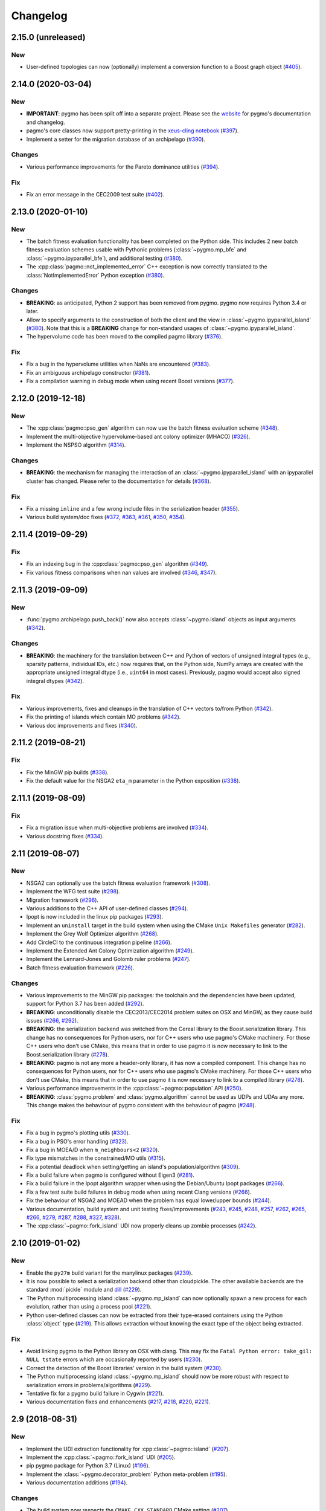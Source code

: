 .. _changelog:

Changelog
=========

2.15.0 (unreleased)
-------------------

New
~~~

- User-defined topologies can now (optionally) implement
  a conversion function to a Boost graph object
  (`#405 <https://github.com/esa/pagmo2/pull/405>`__).

2.14.0 (2020-03-04)
-------------------

New
~~~

- **IMPORTANT**: pygmo has been split off into
  a separate project. Please see the
  `website <https://github.com/esa/pygmo2>`__
  for pygmo's documentation and changelog.

- pagmo's core classes now support pretty-printing in the
  `xeus-cling notebook <https://github.com/jupyter-xeus/xeus-cling>`__
  (`#397 <https://github.com/esa/pagmo2/pull/397>`__).

- Implement a setter for the migration database
  of an archipelago
  (`#390 <https://github.com/esa/pagmo2/pull/390>`__).

Changes
~~~~~~~

- Various performance improvements for the
  Pareto dominance utilities
  (`#394 <https://github.com/esa/pagmo2/pull/394>`__).

Fix
~~~

- Fix an error message in the CEC2009 test suite
  (`#402 <https://github.com/esa/pagmo2/pull/402>`__).

2.13.0 (2020-01-10)
-------------------

New
~~~

- The batch fitness evaluation functionality has been completed
  on the Python side. This includes 2 new batch fitness evaluation
  schemes usable with Pythonic problems
  (:class:`~pygmo.mp_bfe` and :class:`~pygmo.ipyparallel_bfe`),
  and additional testing
  (`#380 <https://github.com/esa/pagmo2/pull/380>`__).

- The :cpp:class:`pagmo::not_implemented_error` C++ exception
  is now correctly translated to the :class:`NotImplementedError`
  Python exception
  (`#380 <https://github.com/esa/pagmo2/pull/380>`__).

Changes
~~~~~~~

- **BREAKING**: as anticipated, Python 2 support has been
  removed from pygmo. pygmo now requires Python 3.4
  or later.

- Allow to specify arguments to the construction of both
  the client and the view in :class:`~pygmo.ipyparallel_island`
  (`#380 <https://github.com/esa/pagmo2/pull/380>`__).
  Note that this is a **BREAKING** change for non-standard
  usages of :class:`~pygmo.ipyparallel_island`.

- The hypervolume code has been moved to the compiled
  pagmo library
  (`#376 <https://github.com/esa/pagmo2/pull/376>`__).

Fix
~~~

- Fix a bug in the hypervolume utilities when
  NaNs are encountered
  (`#383 <https://github.com/esa/pagmo2/pull/383>`__).

- Fix an ambiguous archipelago constructor
  (`#381 <https://github.com/esa/pagmo2/pull/381>`__).

- Fix a compilation warning in debug mode when using
  recent Boost versions
  (`#377 <https://github.com/esa/pagmo2/pull/377>`__).

2.12.0 (2019-12-18)
-------------------

New
~~~

- The :cpp:class:`pagmo::pso_gen` algorithm can now use the
  batch fitness evaluation scheme
  (`#348 <https://github.com/esa/pagmo2/pull/348>`__).

- Implement the multi-objective hypervolume-based
  ant colony optimizer (MHACO)
  (`#326 <https://github.com/esa/pagmo2/pull/326>`__).

- Implement the NSPSO algorithm
  (`#314 <https://github.com/esa/pagmo2/pull/314>`__).

Changes
~~~~~~~

- **BREAKING**: the mechanism for managing the
  interaction of an :class:`~pygmo.ipyparallel_island`
  with an ipyparallel cluster has changed. Please refer
  to the documentation for details
  (`#368 <https://github.com/esa/pagmo2/pull/368>`__).

Fix
~~~

- Fix a missing ``inline`` and a few wrong include files in the
  serialization header
  (`#355 <https://github.com/esa/pagmo2/pull/355>`__).

- Various build system/doc fixes
  (`#372 <https://github.com/esa/pagmo2/pull/372>`__,
  `#363 <https://github.com/esa/pagmo2/pull/363>`__,
  `#361 <https://github.com/esa/pagmo2/pull/361>`__,
  `#350 <https://github.com/esa/pagmo2/pull/350>`__,
  `#354 <https://github.com/esa/pagmo2/pull/354>`__).

2.11.4 (2019-09-29)
-------------------

Fix
~~~

- Fix an indexing bug in the :cpp:class:`pagmo::pso_gen` algorithm
  (`#349 <https://github.com/esa/pagmo2/pull/349>`__).

- Fix various fitness comparisons when nan values are involved
  (`#346 <https://github.com/esa/pagmo2/pull/346>`__,
  `#347 <https://github.com/esa/pagmo2/pull/347>`__).

2.11.3 (2019-09-09)
-------------------

New
~~~

- :func:`pygmo.archipelago.push_back()` now also accepts :class:`~pygmo.island`
  objects as input arguments (`#342 <https://github.com/esa/pagmo2/pull/342>`__).

Changes
~~~~~~~

- **BREAKING**: the machinery for the translation between C++ and Python
  of vectors of unsigned integral types (e.g., sparsity patterns, individual
  IDs, etc.) now requires that, on the Python side, NumPy arrays are created
  with the appropriate unsigned integral dtype (i.e., ``uint64`` in most
  cases). Previously, pagmo would accept also signed integral dtypes
  (`#342 <https://github.com/esa/pagmo2/pull/342>`__).

Fix
~~~

- Various improvements, fixes and cleanups in the translation of
  C++ vectors to/from Python
  (`#342 <https://github.com/esa/pagmo2/pull/342>`__).

- Fix the printing of islands which contain MO problems
  (`#342 <https://github.com/esa/pagmo2/pull/342>`__).

- Various doc improvements and fixes (`#340 <https://github.com/esa/pagmo2/pull/340>`__).

2.11.2 (2019-08-21)
-------------------

Fix
~~~

- Fix the MinGW pip builds (`#338 <https://github.com/esa/pagmo2/pull/338>`__).

- Fix the default value for the NSGA2 ``eta_m`` parameter in the Python exposition (`#338 <https://github.com/esa/pagmo2/pull/338>`__).

2.11.1 (2019-08-09)
-------------------

Fix
~~~

- Fix a migration issue when multi-objective problems are involved (`#334 <https://github.com/esa/pagmo2/pull/334>`__).

- Various docstring fixes (`#334 <https://github.com/esa/pagmo2/pull/334>`__).

2.11 (2019-08-07)
-----------------

New
~~~

- NSGA2 can optionally use the batch fitness evaluation framework
  (`#308 <https://github.com/esa/pagmo2/pull/308>`__).

- Implement the WFG test suite
  (`#298 <https://github.com/esa/pagmo2/pull/298>`__).

- Migration framework
  (`#296 <https://github.com/esa/pagmo2/pull/296>`__).

- Various additions to the C++ API of user-defined classes
  (`#294 <https://github.com/esa/pagmo2/pull/294>`__).

- Ipopt is now included in the linux pip packages (`#293 <https://github.com/esa/pagmo2/pull/293>`__).

- Implement an ``uninstall`` target in the build system when using the CMake
  ``Unix Makefiles`` generator (`#282 <https://github.com/esa/pagmo2/pull/282>`__).

- Implement the Grey Wolf Optimizer algorithm (`#268 <https://github.com/esa/pagmo2/pull/268>`__).

- Add CircleCI to the continuous integration pipeline (`#266 <https://github.com/esa/pagmo2/pull/266>`__).

- Implement the Extended Ant Colony Optimization algorithm (`#249 <https://github.com/esa/pagmo2/pull/249>`__).

- Implement the Lennard-Jones and Golomb ruler problems (`#247 <https://github.com/esa/pagmo2/pull/247>`__).

- Batch fitness evaluation framework (`#226 <https://github.com/esa/pagmo2/pull/226>`__).

Changes
~~~~~~~

- Various improvements to the MinGW pip packages: the toolchain
  and the dependencies have
  been updated, support for Python 3.7 has been added (`#292 <https://github.com/esa/pagmo2/pull/292>`__).

- **BREAKING**: unconditionally disable the CEC2013/CEC2014 problem suites on
  OSX and MinGW, as they cause build
  issues (`#266 <https://github.com/esa/pagmo2/pull/266>`__, `#292 <https://github.com/esa/pagmo2/pull/292>`__).

- **BREAKING**: the serialization backend was switched from the
  Cereal library to the Boost.serialization library. This change has
  no consequences
  for Python users, nor for C++ users who use pagmo's CMake machinery.
  For those C++ users who don't use CMake,
  this means that in order to use pagmo it is now necessary to link
  to the Boost.serialization library (`#278 <https://github.com/esa/pagmo2/pull/278>`__).

- **BREAKING**: pagmo is not any more a header-only library, it has now
  a compiled component. This change has no consequences
  for Python users, nor for C++ users who use pagmo's CMake machinery.
  For those C++ users who don't use CMake,
  this means that in order to use pagmo it is now necessary to link
  to a compiled library (`#278 <https://github.com/esa/pagmo2/pull/278>`__).

- Various performance improvements in the :cpp:class:`~pagmo::population` API (`#250 <https://github.com/esa/pagmo2/pull/250>`__).

- **BREAKING**: :class:`pygmo.problem` and :class:`pygmo.algorithm`
  cannot be used as UDPs and UDAs any more.
  This change makes the behaviour of pygmo consistent with the behaviour of pagmo (`#248 <https://github.com/esa/pagmo2/pull/248>`__).

Fix
~~~

- Fix a bug in pygmo's plotting utils (`#330 <https://github.com/esa/pagmo2/pull/330>`__).

- Fix a bug in PSO's error handling (`#323 <https://github.com/esa/pagmo2/pull/323>`__).

- Fix a bug in MOEA/D when ``m_neighbours<2`` (`#320 <https://github.com/esa/pagmo2/pull/320>`__).

- Fix type mismatches in the constrained/MO utils (`#315 <https://github.com/esa/pagmo2/pull/315>`__).

- Fix a potential deadlock when setting/getting an island's
  population/algorithm (`#309 <https://github.com/esa/pagmo2/pull/309>`__).

- Fix a build failure when pagmo is configured without Eigen3 (`#281 <https://github.com/esa/pagmo2/pull/281>`__).

- Fix a build failure in the Ipopt algorithm wrapper when using the Debian/Ubuntu Ipopt packages (`#266 <https://github.com/esa/pagmo2/pull/266>`__).

- Fix a few test suite build failures in debug mode when using recent Clang versions (`#266 <https://github.com/esa/pagmo2/pull/266>`__).

- Fix the behaviour of NSGA2 and MOEAD when the problem has equal lower/upper bounds (`#244 <https://github.com/esa/pagmo2/pull/244>`__).

- Various documentation, build system and unit testing fixes/improvements (`#243 <https://github.com/esa/pagmo2/pull/243>`__,
  `#245 <https://github.com/esa/pagmo2/pull/245>`__, `#248 <https://github.com/esa/pagmo2/pull/248>`__,
  `#257 <https://github.com/esa/pagmo2/pull/257>`__, `#262 <https://github.com/esa/pagmo2/pull/262>`__,
  `#265 <https://github.com/esa/pagmo2/pull/265>`__, `#266 <https://github.com/esa/pagmo2/pull/266>`__,
  `#279 <https://github.com/esa/pagmo2/pull/279>`__, `#287 <https://github.com/esa/pagmo2/pull/287>`__,
  `#288 <https://github.com/esa/pagmo2/pull/288>`__, `#327 <https://github.com/esa/pagmo2/pull/327>`__,
  `#328 <https://github.com/esa/pagmo2/pull/328>`__).

- The :cpp:class:`~pagmo::fork_island` UDI now properly cleans up zombie processes (`#242 <https://github.com/esa/pagmo2/pull/242>`__).

2.10 (2019-01-02)
-----------------

New
~~~

- Enable the ``py27m`` build variant for the manylinux packages (`#239 <https://github.com/esa/pagmo2/pull/239>`__).

- It is now possible to select a serialization backend other than cloudpickle. The other available
  backends are the standard :mod:`pickle` module and `dill <https://pypi.org/project/dill/>`__
  (`#229 <https://github.com/esa/pagmo2/pull/229>`__).

- The Python multiprocessing island :class:`~pygmo.mp_island` can now optionally spawn a new process for each
  evolution, rather than using a process pool (`#221 <https://github.com/esa/pagmo2/pull/221>`__).

- Python user-defined classes can now be extracted from their type-erased containers using the
  Python :class:`object` type (`#219 <https://github.com/esa/pagmo2/pull/219>`__). This allows extraction
  without knowing the exact type of the object being extracted.

Fix
~~~

- Avoid linking pygmo to the Python library on OSX with clang. This may fix the ``Fatal Python error: take_gil: NULL tstate``
  errors which are occasionally reported by users (`#230 <https://github.com/esa/pagmo2/pull/230>`__).

- Correct the detection of the Boost libraries' version in the build system (`#230 <https://github.com/esa/pagmo2/pull/230>`__).

- The Python multiprocessing island :class:`~pygmo.mp_island` should now be more robust with respect
  to serialization errors in problems/algorithms (`#229 <https://github.com/esa/pagmo2/pull/229>`__).

- Tentative fix for a pygmo build failure in Cygwin (`#221 <https://github.com/esa/pagmo2/pull/221>`__).

- Various documentation fixes and enhancements (`#217 <https://github.com/esa/pagmo2/pull/217>`__, `#218 <https://github.com/esa/pagmo2/pull/218>`__,
  `#220 <https://github.com/esa/pagmo2/pull/220>`__, `#221 <https://github.com/esa/pagmo2/pull/221>`__).

2.9 (2018-08-31)
----------------

New
~~~

- Implement the UDI extraction functionality for :cpp:class:`~pagmo::island` (`#207 <https://github.com/esa/pagmo2/pull/207>`__).

- Implement the :cpp:class:`~pagmo::fork_island` UDI (`#205 <https://github.com/esa/pagmo2/pull/205>`__).

- pip pygmo package for Python 3.7 (Linux) (`#196 <https://github.com/esa/pagmo2/pull/196>`__).

- Implement the :class:`~pygmo.decorator_problem` Python meta-problem (`#195 <https://github.com/esa/pagmo2/pull/195>`__).

- Various documentation additions (`#194 <https://github.com/esa/pagmo2/pull/194>`__).

Changes
~~~~~~~

- The build system now respects the ``CMAKE_CXX_STANDARD`` CMake setting (`#207 <https://github.com/esa/pagmo2/pull/207>`__).

- Ensure that, in :cpp:class:`~pagmo::thread_island`, the algorithm used for the evolution replaces the original algorithm
  at the end of the evolution (`#203 <https://github.com/esa/pagmo2/pull/203>`__).

- The pip pygmo package for Python 3.4 (Linux) has been dropped (`#196 <https://github.com/esa/pagmo2/pull/196>`__).

Fix
~~~

- Fix a missing ``inline`` specifier (`#206 <https://github.com/esa/pagmo2/pull/206>`__).

- Fix a bunch of missing includes in ``pagmo.hpp`` (`#202 <https://github.com/esa/pagmo2/pull/202>`__).

- Fixes for compiler warnings in GCC 8 (`#197 <https://github.com/esa/pagmo2/pull/197>`__).

- Various documentation, build system and CI fixes and enhancements (`#195 <https://github.com/esa/pagmo2/pull/195>`__,
  `#196 <https://github.com/esa/pagmo2/pull/196>`__, `#204 <https://github.com/esa/pagmo2/pull/204>`__,
  `#205 <https://github.com/esa/pagmo2/pull/205>`__, `#207 <https://github.com/esa/pagmo2/pull/207>`__).

2.8 (2018-07-12)
----------------

New
~~~

- Implement the CEC2014 problem suite (`#188 <https://github.com/esa/pagmo2/pull/188>`__, `#189 <https://github.com/esa/pagmo2/pull/189>`__).

- It is now possible to explicitly shut down the process pool of :class:`~pygmo.mp_island` (`#187 <https://github.com/esa/pagmo2/pull/187>`__).

- Start using intersphinx in the documentation (used at the moment for hyperlinking to the Python online documentation)
  (`#187 <https://github.com/esa/pagmo2/pull/187>`__).

- The constraints' tolerances for a problem can now be set via a scalar in pygmo (`#185 <https://github.com/esa/pagmo2/pull/185>`__).

Changes
~~~~~~~

- Update the copyright date to 2018 (`#190 <https://github.com/esa/pagmo2/pull/190>`__).

- **BREAKING**: user-defined islands in Python must now return the algorithm object used for the evolution in addition
  to the evolved population (`#186 <https://github.com/esa/pagmo2/pull/186>`__). This change ensures that the state of
  an algorithm executed on a pythonic island is now correctly propagated back to the original algorithm object at the end of
  an evolution.

Fix
~~~

- Fix a compilation failure involving the IHS algorithm (`#192 <https://github.com/esa/pagmo2/pull/192>`__).

- Fix a bug in the Python exposition of the DE algorithm (`#183 <https://github.com/esa/pagmo2/pull/183>`__).

- Various documentation and CI fixes and improvements (`#183 <https://github.com/esa/pagmo2/pull/183>`__,
  `#185 <https://github.com/esa/pagmo2/pull/185>`__, `#190 <https://github.com/esa/pagmo2/pull/190>`__,
  `#191 <https://github.com/esa/pagmo2/pull/191>`__).

2.7 (2018-04-13)
----------------

New
~~~

- Implement the particle swarm optimization generational (GPSO) algorithm (`#161 <https://github.com/esa/pagmo2/pull/161>`__).

- Implement the exponential natural evolution strategies (xNES) algorithm (`#142 <https://github.com/esa/pagmo2/pull/142>`__).

- Implement the improved harmony search (IHS) algorithm (`#141 <https://github.com/esa/pagmo2/pull/141>`__).

Changes
~~~~~~~

- Update pygmo's dependencies in the manylinux builds to the latest versions
  (`#144 <https://github.com/esa/pagmo2/pull/144>`__).

2.6 (2017-11-18)
----------------

Fix
~~~

- Fix a bug in NSGA2 when the bounds of the problem contain negative values (`#139 <https://github.com/esa/pagmo2/pull/139>`__).

- Various documentation fixes and improvements (`#139 <https://github.com/esa/pagmo2/pull/139>`__).

2.5 (2017-11-12)
----------------

Fix
~~~

- Fix meta-problems not forwarding the integer dimension (`#134 <https://github.com/esa/pagmo2/pull/134>`__).

- Various continuous integration fixes (`#134 <https://github.com/esa/pagmo2/pull/134>`__,
  `#136 <https://github.com/esa/pagmo2/pull/136>`__).

- Various build fixes for recent GCC versions (`#129 <https://github.com/esa/pagmo2/pull/129>`__).

- Various documentation fixes and improvements (`#121 <https://github.com/esa/pagmo2/pull/121>`__).

2.4 (2017-06-09)
----------------

New
~~~

- Initial release of the pagmo/pygmo C++ software-development kit (SDK). The purpose of the SDK is to make the process
  of writing C++ extensions for pagmo/pygmo as easy as possible. The SDK is a beta-quality feature at this time,
  and it is lightly documented - no tutorials are available yet. Please come to the `gitter channel <https://gitter.im/pagmo2/Lobby>`__
  and ask there if you are interested in it (`#110 <https://github.com/esa/pagmo2/pull/110>`__).

- Improve support for integer and mixed integer optimization (`#115 <https://github.com/esa/pagmo2/pull/115>`__).

Changes
~~~~~~~

- pygmo now depends on pagmo, and it is now effectively a separate package. That is, in order to compile and install pygmo from
  source, you will need first to install the pagmo C++ headers. Users of pip/conda are **not** affected by this change (as
  pip and conda manage dependencies automatically).

- **BREAKING**: as a consequence of the overhaul of (mixed) integer programming support in pagmo, the problem's integer part is no
  longer available as an argument when constructing algorithms such as :cpp:class:`pagmo::sga` and :cpp:class:`pagmo::nsga2`, it
  must instead be specified in the definition of the UDP via the optional ``get_nix()`` method.

Fix
~~~

- Fix a bug in the plotting submodule (`#118 <https://github.com/esa/pagmo2/pull/118>`__).

- Various documentation fixes and improvements.

2.3 (2017-05-19)
----------------

Changes
~~~~~~~

- Move from dill to cloudpickle as a serialization backend. This fixes various serialization issues reported in
  `#106 <https://github.com/esa/pagmo2/issues/106>`__.

Fix
~~~

- Various documentation fixes and improvements (`#103 <https://github.com/esa/pagmo2/pull/103>`__,
  `#104 <https://github.com/esa/pagmo2/pull/104>`__, `#107 <https://github.com/esa/pagmo2/pull/107>`__).

2.2 (2017-05-12)
----------------

New
~~~

- New tutorials (Schwefel and constrained problems) `(#91) <https://github.com/esa/pagmo2/pull/91>`__.

- Add support for `Ipopt <https://projects.coin-or.org/Ipopt>`__ `(#92) <https://github.com/esa/pagmo2/pull/92>`__.

- Implement the simple genetic algorithm (SGA) `(#93) <https://github.com/esa/pagmo2/pull/93>`__.

Changes
~~~~~~~

- Rename, fix and improve the implementation of various archipelago-related methods
  `(#94) <https://github.com/esa/pagmo2/issues/94>`__.

- Remove the use of atomic counters in the problem `(#79) <https://github.com/esa/pagmo2/issues/79>`__.

Fix
~~~

- Various documentation fixes/improvements, headers sanitization, etc.
